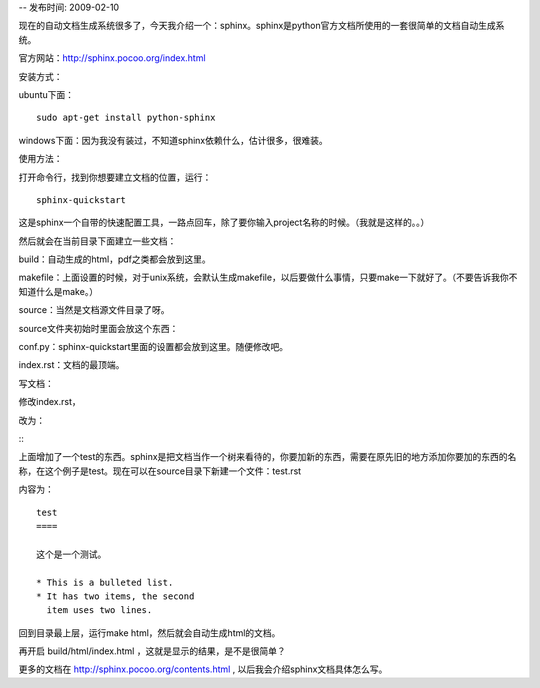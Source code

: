 -- 发布时间: 2009-02-10

现在的自动文档生成系统很多了，今天我介绍一个：sphinx。sphinx是python官方文档所使用的一套很简单的文档自动生成系统。

官方网站：http://sphinx.pocoo.org/index.html

 

安装方式：

ubuntu下面： 

::

    sudo apt-get install python-sphinx

windows下面：因为我没有装过，不知道sphinx依赖什么，估计很多，很难装。

 

使用方法：

打开命令行，找到你想要建立文档的位置，运行：

::

    sphinx-quickstart

这是sphinx一个自带的快速配置工具，一路点回车，除了要你输入project名称的时候。（我就是这样的。。）

然后就会在当前目录下面建立一些文档：

build：自动生成的html，pdf之类都会放到这里。

makefile：上面设置的时候，对于unix系统，会默认生成makefile，以后要做什么事情，只要make一下就好了。（不要告诉我你不知道什么是make。）

source：当然是文档源文件目录了呀。

source文件夹初始时里面会放这个东西：

conf.py：sphinx-quickstart里面的设置都会放到这里。随便修改吧。

index.rst：文档的最顶端。

 

写文档：

修改index.rst，

改为：

::
    .. toctree::
       :maxdepth: 2
    
       test

上面增加了一个test的东西。sphinx是把文档当作一个树来看待的，你要加新的东西，需要在原先旧的地方添加你要加的东西的名称，在这个例子是test。现在可以在source目录下新建一个文件：test.rst

内容为：

::

    test
    ==== 

    这个是一个测试。

    * This is a bulleted list.
    * It has two items, the second
      item uses two lines.

回到目录最上层，运行make html，然后就会自动生成html的文档。

再开启 build/html/index.html ，这就是显示的结果，是不是很简单？

.. image:: http://dl.dropbox.com/u/1167873/images/sphinx.png
   :align: center 

更多的文档在 http://sphinx.pocoo.org/contents.html , 以后我会介绍sphinx文档具体怎么写。

